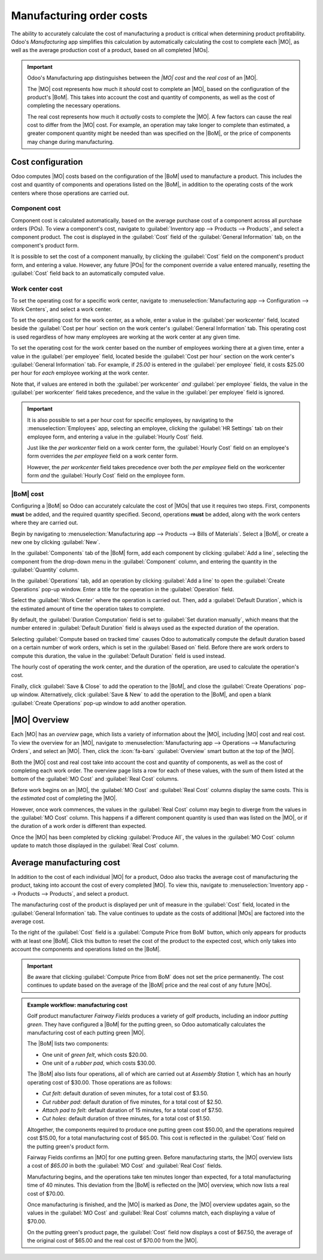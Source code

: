 =========================
Manufacturing order costs
=========================

.. |MO| replace:: :abbr:`MO (Manufacturing Order)`
.. |MOs| replace:: :abbr:`MOs (Manufacturing Orders)`
.. |POs| replace:: :abbr:`POs (Purchase Orders)`
.. |BoM| replace:: :abbr:`BoM (Bill of Materials)`
.. |BoMs| replace:: :abbr:`BoMs (Bills of Materials)`

The ability to accurately calculate the cost of manufacturing a product is critical when determining
product profitability. Odoo's *Manufacturing* app simplifies this calculation by automatically
calculating the cost to complete each |MO|, as well as the average production cost of a product,
based on all completed |MOs|.

.. important::
   Odoo's Manufacturing app distinguishes between the *|MO| cost* and the *real cost*  of an |MO|.

   The |MO| cost represents how much it *should* cost to complete an |MO|, based on the
   configuration of the product's |BoM|. This takes into account the cost and quantity of
   components, as well as the cost of completing the necessary operations.

   The real cost represents how much it *actually* costs to complete the |MO|. A few factors can
   cause the real cost to differ from the |MO| cost. For example, an operation may take longer to
   complete than estimated, a greater component quantity might be needed than was specified on the
   |BoM|, or the price of components may change during manufacturing.

Cost configuration
==================

Odoo computes |MO| costs based on the configuration of the |BoM| used to manufacture a product. This
includes the cost and quantity of components and operations listed on the |BoM|, in addition to the
operating costs of the work centers where those operations are carried out.

Component cost
--------------

Component cost is calculated automatically, based on the average purchase cost of a component across
all purchase orders (POs). To view a component's cost, navigate to :guilabel:`Inventory app -->
Products --> Products`, and select a component product. The cost is displayed in the
:guilabel:`Cost` field of the :guilabel:`General Information` tab, on the component's product form.

It is possible to set the cost of a component manually, by clicking the :guilabel:`Cost` field on
the component's product form, and entering a value. However, any future |POs| for the component
override a value entered manually, resetting the :guilabel:`Cost` field back to an automatically
computed value.

Work center cost
----------------

To set the operating cost for a specific work center, navigate to :menuselection:`Manufacturing app
--> Configuration --> Work Centers`, and select a work center.

To set the operating cost for the work center, as a whole, enter a value in the :guilabel:`per
workcenter` field, located beside the :guilabel:`Cost per hour` section on the work center's
:guilabel:`General Information` tab. This operating cost is used regardless of how many employees
are working at the work center at any given time.

To set the operating cost for the work center based on the number of employees working there at a
given time, enter a value in the :guilabel:`per employee` field, located beside the :guilabel:`Cost
per hour` section on the work center's :guilabel:`General Information` tab. For example, if `25.00`
is entered in the :guilabel:`per employee` field, it costs $25.00 per hour for *each* employee
working at the work center.

Note that, if values are entered in both the :guilabel:`per workcenter` *and* :guilabel:`per
employee` fields, the value in the :guilabel:`per workcenter` field takes precedence, and the value
in the :guilabel:`per employee` field is ignored.

.. important::
   It is also possible to set a per hour cost for specific employees, by navigating to the
   :menuselection:`Employees` app, selecting an employee, clicking the :guilabel:`HR Settings` tab
   on their employee form, and entering a value in the :guilabel:`Hourly Cost` field.

   Just like the *per workcenter* field on a work center form, the :guilabel:`Hourly Cost` field on
   an employee's form overrides the *per employee* field on a work center form.

   However, the *per workcenter* field takes precedence over both the *per employee* field on the
   workcenter form *and* the :guilabel:`Hourly Cost` field on the employee form.

|BoM| cost
----------

Configuring a |BoM| so Odoo can accurately calculate the cost of |MOs| that use it requires two
steps. First, components **must** be added, and the required quantity specified. Second, operations
**must** be added, along with the work centers where they are carried out.

Begin by navigating to :menuselection:`Manufacturing app --> Products --> Bills of Materials`.
Select a |BoM|, or create a new one by clicking :guilabel:`New`.

In the :guilabel:`Components` tab of the |BoM| form, add each component by clicking :guilabel:`Add a
line`, selecting the component from the drop-down menu in the :guilabel:`Component` column, and
entering the quantity in the :guilabel:`Quantity` column.

In the :guilabel:`Operations` tab, add an operation by clicking :guilabel:`Add a line` to open the
:guilabel:`Create Operations` pop-up window. Enter a title for the operation in the
:guilabel:`Operation` field.

Select the :guilabel:`Work Center` where the operation is carried out. Then, add a
:guilabel:`Default Duration`, which is the estimated amount of time the operation takes to complete.

By default, the :guilabel:`Duration Computation` field is set to :guilabel:`Set duration manually`,
which means that the number entered in :guilabel:`Default Duration` field is always used as the
expected duration of the operation.

Selecting :guilabel:`Compute based on tracked time` causes Odoo to automatically compute the default
duration based on a certain number of work orders, which is set in the :guilabel:`Based on` field.
Before there are work orders to compute this duration, the value in the :guilabel:`Default Duration`
field is used instead.

The hourly cost of operating the work center, and the duration of the operation, are used to
calculate the operation's cost.

Finally, click :guilabel:`Save & Close` to add the operation to the |BoM|, and close the
:guilabel:`Create Operations` pop-up window. Alternatively, click :guilabel:`Save & New` to add the
operation to the |BoM|, and open a blank :guilabel:`Create Operations` pop-up window to add another
operation.

.. seealso::
   For a full overview of |BoM| configuration, see the documentation on :doc:`bills of materials
   <bill_configuration>`.

|MO| Overview
=============

Each |MO| has an *overview* page, which lists a variety of information about the |MO|, including
|MO| cost and real cost. To view the overview for an |MO|, navigate to :menuselection:`Manufacturing
app --> Operations --> Manufacturing Orders`, and select an |MO|. Then, click the :icon:`fa-bars`
:guilabel:`Overview` smart button at the top of the |MO|.

Both the |MO| cost and real cost take into account the cost and quantity of components, as well as
the cost of completing each work order. The overview page lists a row for each of these values, with
the sum of them listed at the bottom of the :guilabel:`MO Cost` and :guilabel:`Real Cost` columns.

Before work begins on an |MO|, the :guilabel:`MO Cost` and :guilabel:`Real Cost` columns display the
same costs. This is the *estimated* cost of completing the |MO|.

However, once work commences, the values in the :guilabel:`Real Cost` column may begin to diverge
from the values in the :guilabel:`MO Cost` column. This happens if a different component quantity is
used than was listed on the |MO|, or if the duration of a work order is different than expected.

Once the |MO| has been completed by clicking :guilabel:`Produce All`, the values in the
:guilabel:`MO Cost` column update to match those displayed in the :guilabel:`Real Cost` column.

.. image:: mo_costs/overview.png
   :align: center
   :alt: The MO Overview page.

Average manufacturing cost
==========================

In addition to the cost of each individual |MO| for a product, Odoo also tracks the average cost of
manufacturing the product, taking into account the cost of every completed |MO|. To view this,
navigate to :menuselection:`Inventory app --> Products --> Products`, and select a product.

The manufacturing cost of the product is displayed per unit of measure in the :guilabel:`Cost`
field, located in the :guilabel:`General Information` tab. The value continues to update as the
costs of additional |MOs| are factored into the average cost.

To the right of the :guilabel:`Cost` field is a :guilabel:`Compute Price from BoM` button, which
only appears for products with at least one |BoM|. Click this button to reset the cost of the
product to the expected cost, which only takes into account the components and operations listed on
the |BoM|.

.. important::

   Be aware that clicking :guilabel:`Compute Price from BoM` does not set the price permanently. The
   cost continues to update based on the average of the |BoM| price and the real cost of any future
   |MOs|.

.. admonition:: Example workflow: manufacturing cost
   :class: alert alert-success

   Golf product manufacturer *Fairway Fields* produces a variety of golf products, including an
   indoor *putting green*. They have configured a |BoM| for the putting green, so Odoo automatically
   calculates the manufacturing cost of each putting green |MO|.

   The |BoM| lists two components:

   - One unit of *green felt*, which costs $20.00.
   - One unit of a *rubber pad*, which costs $30.00.

   The |BoM| also lists four operations, all of which are carried out at *Assembly Station 1*, which
   has an hourly operating cost of $30.00. Those operations are as follows:

   - *Cut felt*: default duration of seven minutes, for a total cost of $3.50.
   - *Cut rubber pad*: default duration of five minutes, for a total cost of $2.50.
   - *Attach pad to felt*: default duration of 15 minutes, for a total cost of $7.50.
   - *Cut holes*: default duration of three minutes, for a total cost of $1.50.

   Altogether, the components required to produce one putting green cost $50.00, and the operations
   required cost $15.00, for a total manufacturing cost of $65.00. This cost is reflected in the
   :guilabel:`Cost` field on the putting green's product form.

   Fairway Fields confirms an |MO| for one putting green. Before manufacturing starts, the |MO|
   overview lists a cost of `$65.00` in both the :guilabel:`MO Cost` and :guilabel:`Real Cost`
   fields.

   .. image:: mo_costs/overview-before.png
      :align: center
      :alt: The MO Overview page for one putting green, before production starts.

   Manufacturing begins, and the operations take ten minutes longer than expected, for a total
   manufacturing time of 40 minutes. This deviation from the |BoM| is reflected on the |MO|
   overview, which now lists a real cost of $70.00.

   .. image:: mo_costs/overview-during.png
      :align: center
      :alt: The MO Overview page for one putting green, during production.

   Once manufacturing is finished, and the |MO| is marked as *Done*, the |MO| overview updates again,
   so the values in the :guilabel:`MO Cost` and :guilabel:`Real Cost` columns match, each displaying
   a value of $70.00.

   On the putting green's product page, the :guilabel:`Cost` field now displays a cost of $67.50,
   the average of the original cost of $65.00 and the real cost of $70.00 from the |MO|.
